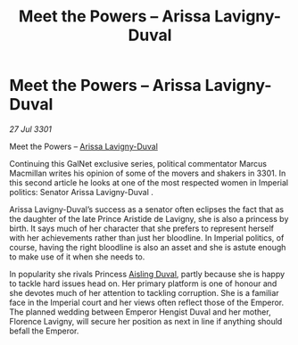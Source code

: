 :PROPERTIES:
:ID:       c6b3f9ee-756f-412b-a8d9-54aa6d5bb7a6
:END:
#+title: Meet the Powers – Arissa Lavigny-Duval
#+filetags: :3301:galnet:

* Meet the Powers – Arissa Lavigny-Duval

/27 Jul 3301/

Meet the Powers – [[id:34f3cfdd-0536-40a9-8732-13bf3a5e4a70][Arissa Lavigny-Duval]] 
 
Continuing this GalNet exclusive series, political commentator Marcus Macmillan writes his opinion of some of the movers and shakers in 3301. In this second article he looks at one of the most respected women in Imperial politics: Senator Arissa Lavigny-Duval . 

Arissa Lavigny-Duval’s success as a senator often eclipses the fact that as the daughter of the late Prince Aristide de Lavigny, she is also a princess by birth. It says much of her character that she prefers to represent herself with her achievements rather than just her bloodline. In Imperial politics, of course, having the right bloodline is also an asset and she is astute enough to make use of it when she needs to. 

In popularity she rivals Princess [[id:b402bbe3-5119-4d94-87ee-0ba279658383][Aisling Duval]], partly because she is happy to tackle hard issues head on. Her primary platform is one of honour and she devotes much of her attention to tackling corruption. She is a familiar face in the Imperial court and her views often reflect those of the Emperor. The planned wedding between Emperor Hengist Duval and her mother, Florence Lavigny, will secure her position as next in line if anything should befall the Emperor.
